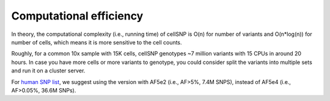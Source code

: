 ========================
Computational efficiency
========================

In theory, the computational complexity (i.e., running time) of cellSNP is O(n) 
for number of variants and O(n*log(n)) for number of cells, which means it is 
more sensitive to the cell counts.

Roughly, for a common 10x sample with 15K cells, cellSNP genotypes ~7 million 
variants with 15 CPUs in around 20 hours. In case you have more cells or more 
variants to genotype, you could consider split the variants into multiple sets 
and run it on a cluster server.

For `human SNP list`_, we suggest using the version with AF5e2 (i.e., AF>5%, 7.4M 
SNPS), instead of AF5e4 (i.e., AF>0.05%, 36.6M SNPs).

.. _human SNP list: https://sourceforge.net/projects/cellsnp/files/SNPlist/

